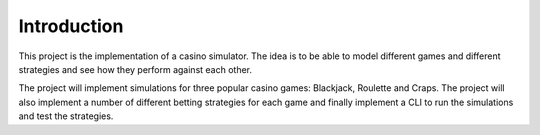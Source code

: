 Introduction
============

This project is the implementation of a casino simulator. The idea is to be able to
model different games and different strategies and see how they perform against each
other.

The project will implement simulations for three popular casino games: Blackjack,
Roulette and Craps. The project will also implement a number of different betting
strategies for each game and finally implement a CLI to run the simulations and
test the strategies.
